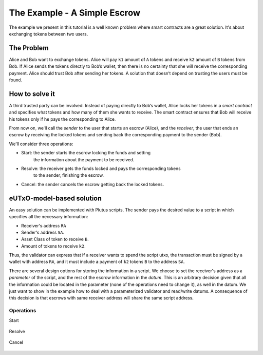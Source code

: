 The Example - A Simple Escrow
=============================

The example we present in this tutorial is a well known problem where smart contracts
are a great solution. It's about exchanging tokens between two users. 

The Problem
-----------

Alice and Bob want to exchange tokens. Alice will pay ``k1`` amount of ``A``
tokens and receive ``k2`` amount of ``B`` tokens from Bob. If Alice sends
the tokens directly to Bob’s wallet, then there is no certainty that she
will receive the corresponding payment. Alice should trust Bob after sending her
tokens.
A solution that doesn’t depend on trusting the users must be found.

How to solve it
---------------

A third trusted party can be involved. Instead of paying directly to Bob’s wallet,
Alice locks her tokens in a *smart contract* and specifies what tokens and how many
of them she wants to receive.
The smart contract ensures that Bob will receive his tokens only if he pays
the corresponding to Alice.

From now on, we'll call the *sender* to the user that starts an escrow (Alice), and
the *receiver*, the user that ends an escrow by receiving the locked tokens
and sending back the corresponding payment to the sender (Bob).

We'll consider three operations:

- Start: the sender starts the escrow locking the funds and setting
         the information about the payment to be received.
	 
- Resolve: the receiver gets the funds locked and pays the corresponding tokens
           to the sender, finishing the escrow.

- Cancel: the sender cancels the escrow getting back the locked tokens.


eUTxO-model-based solution
--------------------------

An easy solution can be implemented with Plutus scripts. The sender
pays the desired value to a script in which specifies all the necessary information:

- Receiver's address ``RA``
- Sender's address ``SA``.
- Asset Class of token to receive ``B``.
- Amount of tokens to receive ``k2``.

Thus, the validator can express that if a receiver wants to spend the script utxo,
the transaction must be signed by a wallet with address ``RA``, and it must include
a payment of ``k2`` tokens ``B`` to the address ``SA``.

  
There are several design options for storing the information in a script. We choose
to set the receiver's address as a *parameter* of the script, and the rest of the
escrow information in the *datum*.
This is an arbitrary decision given that all
the information could be located in the parameter (none of the operations need
to change it), as well in the datum. We just want to show in the example how to deal
with a parameterized validator and read/write datums. A consequence of this decision is
that escrows with same receiver address will share the same script address. 

Operations
~~~~~~~~~~

Start


.. figure:: /img/startEscrow.png


Resolve

.. figure:: /img/resolveEscrow.png


Cancel

.. figure:: /img/cancelEscrow.png
